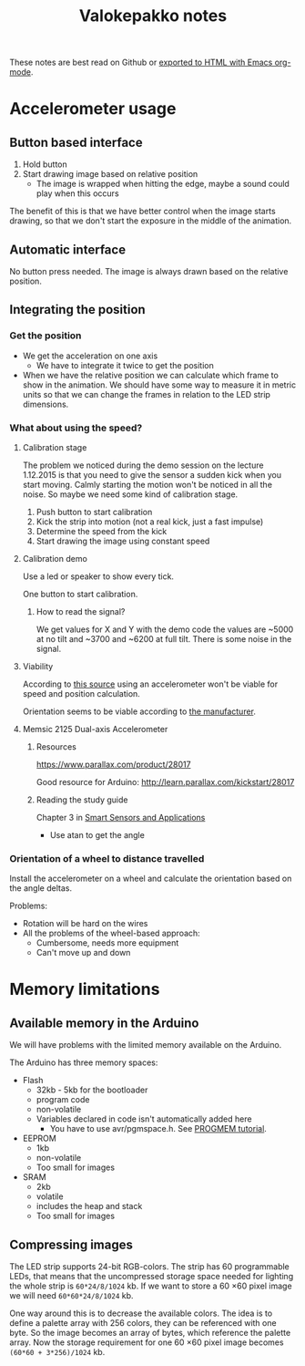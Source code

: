 #+TITLE: Valokepakko notes

These notes are best read on Github or [[http://orgmode.org/manual/HTML-Export-commands.html#HTML-Export-commands][exported to HTML with Emacs org-mode]].

* Accelerometer usage
** Button based interface

1. Hold button
2. Start drawing image based on relative position
   - The image is wrapped when hitting the edge, maybe a sound could play when
     this occurs

The benefit of this is that we have better control when the image starts
drawing, so that we don't start the exposure in the middle of the animation.

** Automatic interface
No button press needed. The image is always drawn based on the relative position.

** Integrating the position

*** Get the position
- We get the acceleration on one axis
  - We have to integrate it twice to get the position
- When we have the relative position we can calculate which frame to show in the
  animation. We should have some way to measure it in metric units so that we
  can change the frames in relation to the LED strip dimensions.

*** What about using the speed?

**** Calibration stage

The problem we noticed during the demo session on the lecture 1.12.2015 is that
you need to give the sensor a sudden kick when you start moving. Calmly starting
the motion won't be noticed in all the noise. So maybe we need some kind of
calibration stage.

1. Push button to start calibration
2. Kick the strip into motion (not a real kick, just a fast impulse)
3. Determine the speed from the kick
4. Start drawing the image using constant speed

**** Calibration demo

Use a led or speaker to show every tick.

One button to start calibration.

***** How to read the signal?

We get values for X and Y with the demo code the values are ~5000 at no tilt and
~3700 and ~6200 at full tilt. There is some noise in the signal.

**** Viability

According to [[http://www.chrobotics.com/library/accel-position-velocity][this source]] using an accelerometer won't be viable for speed and position
calculation.

Orientation seems to be viable according to [[http://learn.parallax.com/kickstart/28017][the manufacturer]].

**** Memsic 2125 Dual-axis Accelerometer

***** Resources

https://www.parallax.com/product/28017

Good resource for Arduino: http://learn.parallax.com/kickstart/28017


***** Reading the study guide

Chapter 3 in [[https://www.parallax.com/sites/default/files/downloads/28029-Smart-Sensors-Text-v1.0.pdf][Smart Sensors and Applications]]

- Use atan to get the angle

*** Orientation of a wheel to distance travelled

Install the accelerometer on a wheel and calculate the orientation based on the
angle deltas.

Problems:
- Rotation will be hard on the wires
- All the problems of the wheel-based approach:
  - Cumbersome, needs more equipment
  - Can't move up and down


* Memory limitations

** Available memory in the Arduino

We will have problems with the limited memory available on the Arduino.

The Arduino has three memory spaces:
- Flash
  - 32kb - 5kb for the bootloader
  - program code
  - non-volatile
  - Variables declared in code isn't automatically added here
    - You have to use avr/pgmspace.h. See [[https://www.arduino.cc/en/Reference/PROGMEM][PROGMEM tutorial]].
- EEPROM
  - 1kb
  - non-volatile
  - Too small for images
- SRAM
  - 2kb
  - volatile
  - includes the heap and stack
  - Too small for images
** Compressing images

The LED strip supports 24-bit RGB-colors. The strip has 60 programmable LEDs,
that means that the uncompressed storage space needed for lighting the whole
strip is src_calc{60*24/8/1024} kb. If we want to store a 60 \times 60 pixel
image we will need src_calc{60*60*24/8/1024} kb.

One way around this is to decrease the available colors. The idea is to define a
palette array with 256 colors, they can be referenced with one byte. So the
image becomes an array of bytes, which reference the palette array. Now the
storage requirement for one 60 \times 60 pixel image becomes
src_calc{(60*60 + 3*256)/1024} kb.
